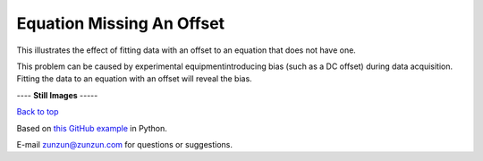 ==========================
Equation Missing An Offset
==========================

This illustrates the effect of fitting data with
an offset to an equation that does not have one.

This problem can be caused by experimental
equipmentintroducing bias (such as a DC offset)
during data acquisition. Fitting the data to an
equation with an offset will reveal the bias.
|image0|


---- **Still Images** -----

|image1|

|image2|

|image3|

`Back to top <intro.html>`__

Based on `this GitHub example <https://github.com/zunzun/pyeq2/tree/master/Examples/CommonProblems>`__ in Python.

E-mail zunzun@zunzun.com for questions or suggestions.

.. |image0| image:: MissingOffset_A_large.gif
.. |image1| image:: MissingOffset_A_ci180_large.png
.. |image2| image:: MissingOffset_A_ci270_large.png
.. |image3| image:: MissingOffset_A_ci000_large.png
